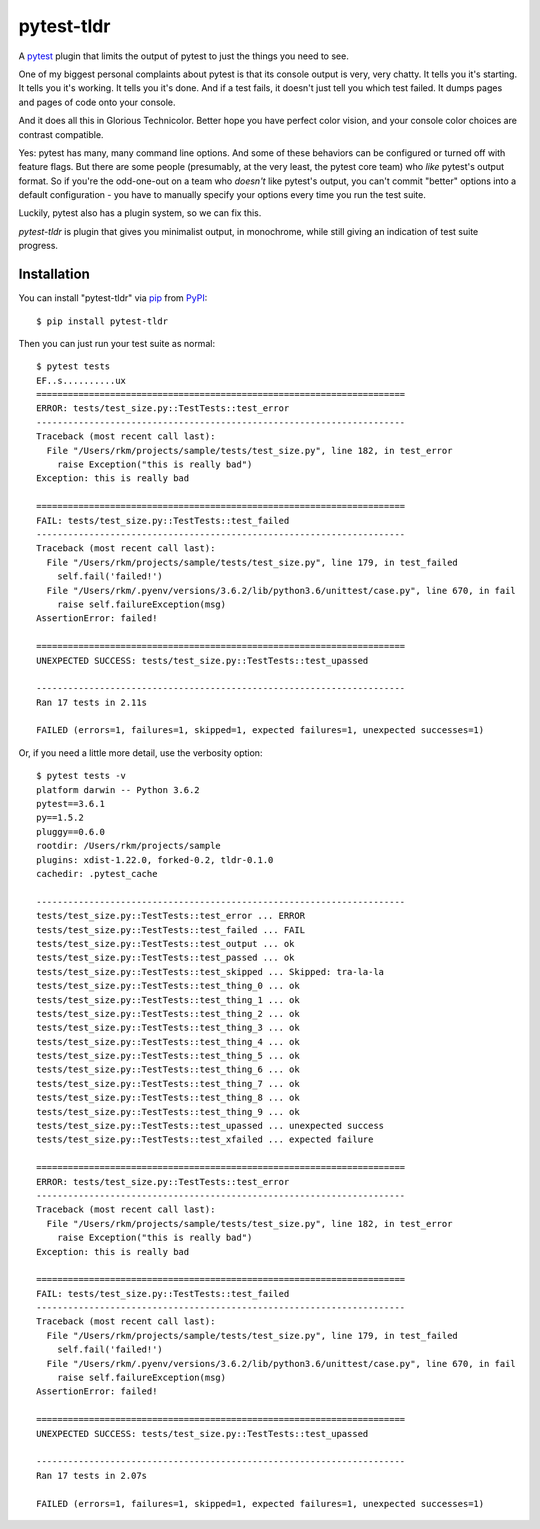===========
pytest-tldr
===========

.. image:: https://img.shields.io/pypi/v/pytest-tldr.svg
    :target: https://pypi.org/project/pytest-tldr
    :alt: PyPI version

.. image:: https://img.shields.io/pypi/pyversions/pytest-tldr.svg
    :target: https://pypi.org/project/pytest-tldr
    :alt: Python versions

.. image:: https://img.shields.io/pypi/l/briefcase.svg
    :target: https://github.com/pybee/briefcase/blob/master/LICENSE
    :alt: License

.. image:: https://beekeeper.herokuapp.com/projects/freakboy3742/pytest-tldr/shield
    :target: https://beekeeper.herokuapp.com/projects/freakboy3742/pytest-tldr
    :alt: Build status


A `pytest`_ plugin that limits the output of pytest to just the things you
need to see.

One of my biggest personal complaints about pytest is that its console
output is very, very chatty. It tells you it's starting. It tells you it's
working. It tells you it's done. And if a test fails, it doesn't just
tell you which test failed. It dumps pages and pages of code onto
your console.

And it does all this in Glorious Technicolor. Better hope you have perfect
color vision, and your console color choices are contrast compatible.

Yes: pytest has many, many command line options. And some of these behaviors
can be configured or turned off with feature flags. But there are some people
(presumably, at the very least, the pytest core team) who *like* pytest's
output format. So if you're the odd-one-out on a team who *doesn't* like
pytest's output, you can't commit "better" options into a default
configuration - you have to manually specify your options every time you run
the test suite.

Luckily, pytest also has a plugin system, so we can fix this.

`pytest-tldr` is plugin that gives you minimalist output, in monochrome,
while still giving an indication of test suite progress.

Installation
------------

You can install "pytest-tldr" via `pip`_ from `PyPI`_::

    $ pip install pytest-tldr

Then you can just run your test suite as normal::

    $ pytest tests
    EF..s..........ux
    ======================================================================
    ERROR: tests/test_size.py::TestTests::test_error
    ----------------------------------------------------------------------
    Traceback (most recent call last):
      File "/Users/rkm/projects/sample/tests/test_size.py", line 182, in test_error
        raise Exception("this is really bad")
    Exception: this is really bad

    ======================================================================
    FAIL: tests/test_size.py::TestTests::test_failed
    ----------------------------------------------------------------------
    Traceback (most recent call last):
      File "/Users/rkm/projects/sample/tests/test_size.py", line 179, in test_failed
        self.fail('failed!')
      File "/Users/rkm/.pyenv/versions/3.6.2/lib/python3.6/unittest/case.py", line 670, in fail
        raise self.failureException(msg)
    AssertionError: failed!

    ======================================================================
    UNEXPECTED SUCCESS: tests/test_size.py::TestTests::test_upassed

    ----------------------------------------------------------------------
    Ran 17 tests in 2.11s

    FAILED (errors=1, failures=1, skipped=1, expected failures=1, unexpected successes=1)

Or, if you need a little more detail, use the verbosity option::

    $ pytest tests -v
    platform darwin -- Python 3.6.2
    pytest==3.6.1
    py==1.5.2
    pluggy==0.6.0
    rootdir: /Users/rkm/projects/sample
    plugins: xdist-1.22.0, forked-0.2, tldr-0.1.0
    cachedir: .pytest_cache

    ----------------------------------------------------------------------
    tests/test_size.py::TestTests::test_error ... ERROR
    tests/test_size.py::TestTests::test_failed ... FAIL
    tests/test_size.py::TestTests::test_output ... ok
    tests/test_size.py::TestTests::test_passed ... ok
    tests/test_size.py::TestTests::test_skipped ... Skipped: tra-la-la
    tests/test_size.py::TestTests::test_thing_0 ... ok
    tests/test_size.py::TestTests::test_thing_1 ... ok
    tests/test_size.py::TestTests::test_thing_2 ... ok
    tests/test_size.py::TestTests::test_thing_3 ... ok
    tests/test_size.py::TestTests::test_thing_4 ... ok
    tests/test_size.py::TestTests::test_thing_5 ... ok
    tests/test_size.py::TestTests::test_thing_6 ... ok
    tests/test_size.py::TestTests::test_thing_7 ... ok
    tests/test_size.py::TestTests::test_thing_8 ... ok
    tests/test_size.py::TestTests::test_thing_9 ... ok
    tests/test_size.py::TestTests::test_upassed ... unexpected success
    tests/test_size.py::TestTests::test_xfailed ... expected failure

    ======================================================================
    ERROR: tests/test_size.py::TestTests::test_error
    ----------------------------------------------------------------------
    Traceback (most recent call last):
      File "/Users/rkm/projects/sample/tests/test_size.py", line 182, in test_error
        raise Exception("this is really bad")
    Exception: this is really bad

    ======================================================================
    FAIL: tests/test_size.py::TestTests::test_failed
    ----------------------------------------------------------------------
    Traceback (most recent call last):
      File "/Users/rkm/projects/sample/tests/test_size.py", line 179, in test_failed
        self.fail('failed!')
      File "/Users/rkm/.pyenv/versions/3.6.2/lib/python3.6/unittest/case.py", line 670, in fail
        raise self.failureException(msg)
    AssertionError: failed!

    ======================================================================
    UNEXPECTED SUCCESS: tests/test_size.py::TestTests::test_upassed

    ----------------------------------------------------------------------
    Ran 17 tests in 2.07s

    FAILED (errors=1, failures=1, skipped=1, expected failures=1, unexpected successes=1)



.. _`Cookiecutter`: https://github.com/audreyr/cookiecutter
.. _`BSD-3`: http://opensource.org/licenses/BSD-3-Clause
.. _`pytest`: https://github.com/pytest-dev/pytest
.. _`pip`: https://pypi.org/project/pip/
.. _`PyPI`: https://pypi.org/project
